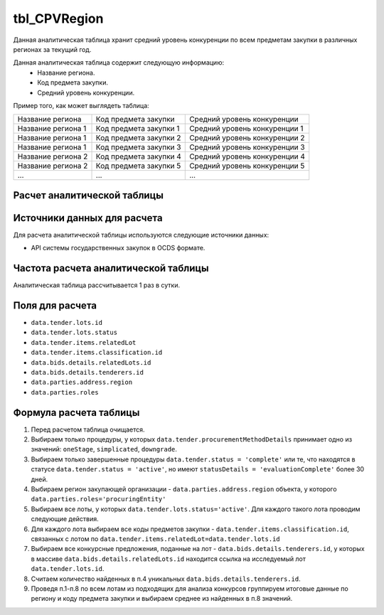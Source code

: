 .. _tbl_CPVRegion:

tbl_CPVRegion
=============

Данная аналитическая таблица хранит средний уровень конкуренции по всем предметам закупки в различных регионах за текущий год.

Данная аналитическая таблица содержит следующую информацию:
 - Название региона.
 - Код предмета закупки.
 - Средний уровень конкуренции.
 
Пример того, как может выглядеть таблица:

================== ====================== =============================
Название региона   Код предмета закупки   Средний уровень конкуренции
------------------ ---------------------- -----------------------------
Название региона 1 Код предмета закупки 1 Средний уровень конкуренции 1
Название региона 1 Код предмета закупки 2 Средний уровень конкуренции 2
Название региона 1 Код предмета закупки 3 Средний уровень конкуренции 3
Название региона 2 Код предмета закупки 4 Средний уровень конкуренции 4
Название региона 2 Код предмета закупки 5 Средний уровень конкуренции 5
...                ...                    ... 
================== ====================== =============================

****************************
Расчет аналитической таблицы
****************************

****************************
Источники данных для расчета
****************************

Для расчета аналитической таблицы используются следующие источники данных:

- API системы государственных закупок в OCDS формате.

*************************************
Частота расчета аналитической таблицы
*************************************

Аналитическая таблица рассчитывается 1 раз в сутки.

****************
Поля для расчета
****************

- ``data.tender.lots.id``
- ``data.tender.lots.status``
- ``data.tender.items.relatedLot``
- ``data.tender.items.classification.id``
- ``data.bids.details.relatedLots.id``
- ``data.bids.details.tenderers.id``
- ``data.parties.address.region``
- ``data.parties.roles``

***********************
Формула расчета таблицы
***********************

1. Перед расчетом таблица очищается.

2. Выбираем только процедуры, у которых ``data.tender.procurementMethodDetails`` принимает одно из значений: ``oneStage``, ``simplicated``, ``downgrade``.

3. Выбираем только завершенные процедуры ``data.tender.status = 'complete'`` или те, что находятся в статусе ``data.tender.status = 'active'``, но имеют ``statusDetails = 'evaluationComplete'`` более 30 дней.

4. Выбираем регион закупающей организации - ``data.parties.address.region`` объекта, у которого ``data.parties.roles='procuringEntity'``

5. Выбираем все лоты, у которых ``data.tender.lots.status='active'``. Для каждого такого лота проводим следующие действия.

6. Для каждого лота выбираем все коды предметов закупки - ``data.tender.items.classification.id``, связанных с лотом по ``data.tender.items.relatedLot=data.tender.lots.id``

7. Выбираем все конкурсные предложения, поданные на лот - ``data.bids.details.tenderers.id``, у которых в массиве ``data.bids.details.relatedLots.id`` находится ссылка на исследуемый лот ``data.tender.lots.id``.

8. Считаем количество найденных в п.4 уникальных ``data.bids.details.tenderers.id``.

9. Проведя п.1-п.8 по всем лотам из подходящих для анализа конкурсов группируем итоговые данные по региону и коду предмета закупки и выбираем среднее из найденных в п.8 значений.
